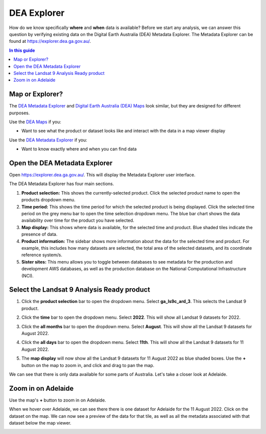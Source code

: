 .. _explorer_guide:

DEA Explorer
============

How do we know specifically **where** and **when** data is available? Before we start any analysis, we can answer this question by verifying existing data on the Digital Earth Australia (DEA) Metadata Explorer.
The Metadata Explorer can be found at https://explorer.dea.ga.gov.au/.

.. contents:: In this guide
   :local:
   :backlinks: none

Map or Explorer?
----------------
The `DEA Metadata Explorer <https://explorer.dea.ga.gov.au/>`_ and
`Digital Earth Australia (DEA) Maps <https://maps.dea.ga.gov.au/>`_ look similar, but they are designed for different purposes.

Use the `DEA Maps <https://maps.dea.ga.gov.au/>`_ if you:

* Want to see what the product or dataset looks like and interact with the data in a map viewer display

Use the `DEA Metadata Explorer <https://explorer.dea.ga.gov.au/>`_ if you:

* Want to know exactly where and when you can find data

Open the DEA Metadata Explorer
------------------------------
Open https://explorer.dea.ga.gov.au/. This will display the Metadata Explorer user interface.

.. image:: /_files/DEA_explorer/DEA_explorer_interface_annotated.png
   :align: center
   :alt: DEA Explorer interface

The DEA Metadata Explorer has four main sections.

1. **Product selection:** This shows the currently-selected product. Click the selected product name to open the products dropdown menu.
2. **Time period:** This shows the time period for which the selected product is being displayed. Click the selected time period on the grey menu bar to open the time selection dropdown menu. The blue bar chart shows the data availability over time for the product you have selected.
3. **Map display:** This shows where data is available, for the selected time and product. Blue shaded tiles indicate the presence of data.
4. **Product information:** The sidebar shows more information about the data for the selected time and product. For example, this includes how many datasets are selected, the total area of the selected datasets, and its coordinate reference system/s.
5. **Sister sites:** This menu allows you to toggle between databases to see metadata for the production and development AWS databases, as well as the production database on the National Computational Infrastructure (NCI).

Select the Landsat 9 Analysis Ready product
-------------------------------------------
1. Click the **product selection** bar to open the dropdown menu. Select **ga_ls9c_ard_3**. This selects the Landsat 9 product.

.. image:: /_files/DEA_explorer/DEA_explorer_select_product.png
   :align: center
   :alt: DEA Explorer product selection


2. Click the **time** bar to open the dropdown menu. Select **2022**. This will show all Landsat 9 datasets for 2022.

.. image:: /_files/DEA_explorer/DEA_explorer_select_year.png
   :align: center
   :alt: DEA Explorer year selection


3. Click the **all months** bar to open the dropdown menu. Select **August**. This will show all the Landsat 9 datasets for August 2022.

.. image:: /_files/DEA_explorer/DEA_explorer_select_month.png
   :align: center
   :alt: DEA Explorer month selection


4. Click the **all days** bar to open the dropdown menu. Select **11th**. This will show all the Landsat 9 datasets for 11 August 2022.

.. image:: /_files/DEA_explorer/DEA_explorer_select_day.png
   :align: center
   :alt: DEA Explorer day selection


5. The **map display** will now show all the Landsat 9 datasets for 11 August 2022 as blue shaded boxes. Use the **+** button on the map to zoom in, and click and drag to pan the map.

.. image:: /_files/DEA_explorer/DEA_explorer_available_data.png
   :align: center
   :alt: DEA Explorer available data


We can see that there is only data available for some parts of Australia. Let's take a closer look at Adelaide.

Zoom in on Adelaide
-------------------

Use the map's **+** button to zoom in on Adelaide.

.. image:: /_files/DEA_explorer/DEA_explorer_Adelaide.png
   :align: center
   :alt: DEA Explorer zoom in on Adelaide


When we hover over Adelaide, we can see there there is one dataset for Adelaide for the 11 August 2022. Click on the dataset on the map.
We can now see a preview of the data for that tile, as well as all the metadata associated with that dataset below the map viewer.

.. image:: /_files/DEA_explorer/DEA_explorer_dataset_metadata.png
   :align: center
   :alt: DEA Explorer Adelaide dataset with metadata
